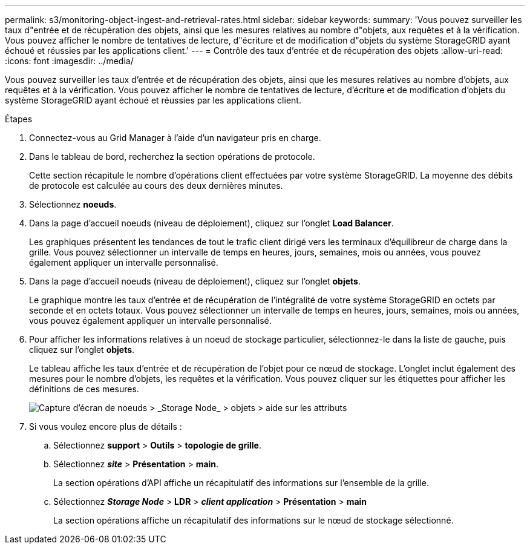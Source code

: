 ---
permalink: s3/monitoring-object-ingest-and-retrieval-rates.html 
sidebar: sidebar 
keywords:  
summary: 'Vous pouvez surveiller les taux d"entrée et de récupération des objets, ainsi que les mesures relatives au nombre d"objets, aux requêtes et à la vérification. Vous pouvez afficher le nombre de tentatives de lecture, d"écriture et de modification d"objets du système StorageGRID ayant échoué et réussies par les applications client.' 
---
= Contrôle des taux d'entrée et de récupération des objets
:allow-uri-read: 
:icons: font
:imagesdir: ../media/


[role="lead"]
Vous pouvez surveiller les taux d'entrée et de récupération des objets, ainsi que les mesures relatives au nombre d'objets, aux requêtes et à la vérification. Vous pouvez afficher le nombre de tentatives de lecture, d'écriture et de modification d'objets du système StorageGRID ayant échoué et réussies par les applications client.

.Étapes
. Connectez-vous au Grid Manager à l'aide d'un navigateur pris en charge.
. Dans le tableau de bord, recherchez la section opérations de protocole.
+
Cette section récapitule le nombre d'opérations client effectuées par votre système StorageGRID. La moyenne des débits de protocole est calculée au cours des deux dernières minutes.

. Sélectionnez *noeuds*.
. Dans la page d'accueil noeuds (niveau de déploiement), cliquez sur l'onglet *Load Balancer*.
+
Les graphiques présentent les tendances de tout le trafic client dirigé vers les terminaux d'équilibreur de charge dans la grille. Vous pouvez sélectionner un intervalle de temps en heures, jours, semaines, mois ou années, vous pouvez également appliquer un intervalle personnalisé.

. Dans la page d'accueil noeuds (niveau de déploiement), cliquez sur l'onglet *objets*.
+
Le graphique montre les taux d'entrée et de récupération de l'intégralité de votre système StorageGRID en octets par seconde et en octets totaux. Vous pouvez sélectionner un intervalle de temps en heures, jours, semaines, mois ou années, vous pouvez également appliquer un intervalle personnalisé.

. Pour afficher les informations relatives à un noeud de stockage particulier, sélectionnez-le dans la liste de gauche, puis cliquez sur l'onglet *objets*.
+
Le tableau affiche les taux d'entrée et de récupération de l'objet pour ce nœud de stockage. L'onglet inclut également des mesures pour le nombre d'objets, les requêtes et la vérification. Vous pouvez cliquer sur les étiquettes pour afficher les définitions de ces mesures.

+
image::../media/nodes_storage_node_objects_help.png[Capture d'écran de noeuds > _Storage Node_ > objets > aide sur les attributs]

. Si vous voulez encore plus de détails :
+
.. Sélectionnez *support* > *Outils* > *topologie de grille*.
.. Sélectionnez *_site_* > *Présentation* > *main*.
+
La section opérations d'API affiche un récapitulatif des informations sur l'ensemble de la grille.

.. Sélectionnez *_Storage Node_* > *LDR* > *_client application_* > *Présentation* > *main*
+
La section opérations affiche un récapitulatif des informations sur le nœud de stockage sélectionné.




